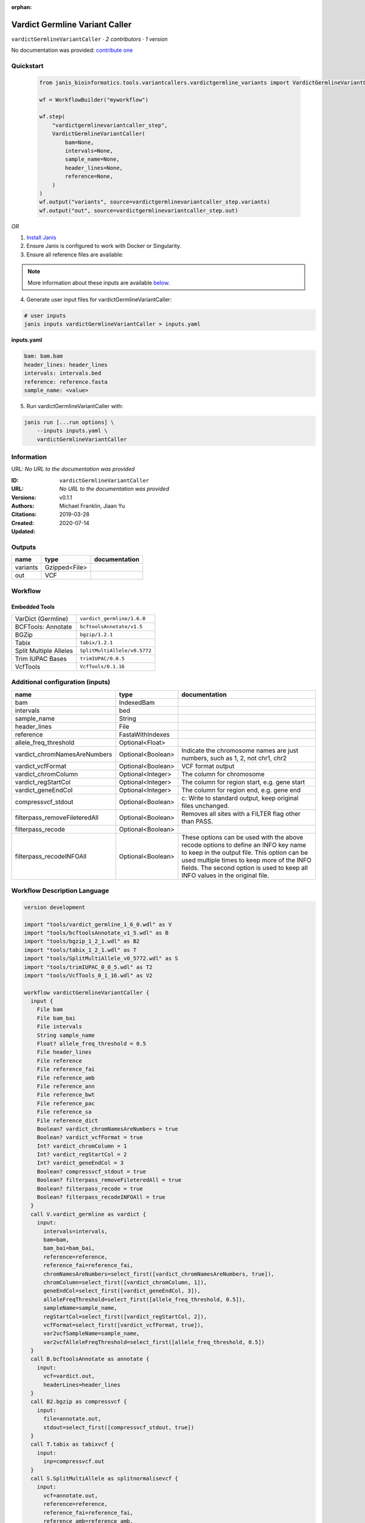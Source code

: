 :orphan:

Vardict Germline Variant Caller
==============================================================

``vardictGermlineVariantCaller`` · *2 contributors · 1 version*

No documentation was provided: `contribute one <https://github.com/PMCC-BioinformaticsCore/janis-bioinformatics>`_


Quickstart
-----------

    .. code-block:: python

       from janis_bioinformatics.tools.variantcallers.vardictgermline_variants import VardictGermlineVariantCaller

       wf = WorkflowBuilder("myworkflow")

       wf.step(
           "vardictgermlinevariantcaller_step",
           VardictGermlineVariantCaller(
               bam=None,
               intervals=None,
               sample_name=None,
               header_lines=None,
               reference=None,
           )
       )
       wf.output("variants", source=vardictgermlinevariantcaller_step.variants)
       wf.output("out", source=vardictgermlinevariantcaller_step.out)
    

*OR*

1. `Install Janis </tutorials/tutorial0.html>`_

2. Ensure Janis is configured to work with Docker or Singularity.

3. Ensure all reference files are available:

.. note:: 

   More information about these inputs are available `below <#additional-configuration-inputs>`_.



4. Generate user input files for vardictGermlineVariantCaller:

.. code-block:: bash

   # user inputs
   janis inputs vardictGermlineVariantCaller > inputs.yaml



**inputs.yaml**

.. code-block:: yaml

       bam: bam.bam
       header_lines: header_lines
       intervals: intervals.bed
       reference: reference.fasta
       sample_name: <value>




5. Run vardictGermlineVariantCaller with:

.. code-block:: bash

   janis run [...run options] \
       --inputs inputs.yaml \
       vardictGermlineVariantCaller





Information
------------

URL: *No URL to the documentation was provided*

:ID: ``vardictGermlineVariantCaller``
:URL: *No URL to the documentation was provided*
:Versions: v0.1.1
:Authors: Michael Franklin, Jiaan Yu
:Citations: 
:Created: 2019-03-28
:Updated: 2020-07-14



Outputs
-----------

========  =============  ===============
name      type           documentation
========  =============  ===============
variants  Gzipped<File>
out       VCF
========  =============  ===============


Workflow
--------

.. image:: vardictGermlineVariantCaller_v0_1_1.dot.png

Embedded Tools
***************

======================  ============================
VarDict (Germline)      ``vardict_germline/1.6.0``
BCFTools: Annotate      ``bcftoolsAnnotate/v1.5``
BGZip                   ``bgzip/1.2.1``
Tabix                   ``tabix/1.2.1``
Split Multiple Alleles  ``SplitMultiAllele/v0.5772``
Trim IUPAC Bases        ``trimIUPAC/0.0.5``
VcfTools                ``VcfTools/0.1.16``
======================  ============================



Additional configuration (inputs)
---------------------------------

=============================  =================  =================================================================================================================================================================================================================================================================
name                           type               documentation
=============================  =================  =================================================================================================================================================================================================================================================================
bam                            IndexedBam
intervals                      bed
sample_name                    String
header_lines                   File
reference                      FastaWithIndexes
allele_freq_threshold          Optional<Float>
vardict_chromNamesAreNumbers   Optional<Boolean>  Indicate the chromosome names are just numbers, such as 1, 2, not chr1, chr2
vardict_vcfFormat              Optional<Boolean>  VCF format output
vardict_chromColumn            Optional<Integer>  The column for chromosome
vardict_regStartCol            Optional<Integer>  The column for region start, e.g. gene start
vardict_geneEndCol             Optional<Integer>  The column for region end, e.g. gene end
compressvcf_stdout             Optional<Boolean>  c: Write to standard output, keep original files unchanged.
filterpass_removeFileteredAll  Optional<Boolean>  Removes all sites with a FILTER flag other than PASS.
filterpass_recode              Optional<Boolean>
filterpass_recodeINFOAll       Optional<Boolean>  These options can be used with the above recode options to define an INFO key name to keep in the output  file.  This  option can be used multiple times to keep more of the INFO fields. The second option is used to keep all INFO values in the original file.
=============================  =================  =================================================================================================================================================================================================================================================================

Workflow Description Language
------------------------------

.. code-block:: text

   version development

   import "tools/vardict_germline_1_6_0.wdl" as V
   import "tools/bcftoolsAnnotate_v1_5.wdl" as B
   import "tools/bgzip_1_2_1.wdl" as B2
   import "tools/tabix_1_2_1.wdl" as T
   import "tools/SplitMultiAllele_v0_5772.wdl" as S
   import "tools/trimIUPAC_0_0_5.wdl" as T2
   import "tools/VcfTools_0_1_16.wdl" as V2

   workflow vardictGermlineVariantCaller {
     input {
       File bam
       File bam_bai
       File intervals
       String sample_name
       Float? allele_freq_threshold = 0.5
       File header_lines
       File reference
       File reference_fai
       File reference_amb
       File reference_ann
       File reference_bwt
       File reference_pac
       File reference_sa
       File reference_dict
       Boolean? vardict_chromNamesAreNumbers = true
       Boolean? vardict_vcfFormat = true
       Int? vardict_chromColumn = 1
       Int? vardict_regStartCol = 2
       Int? vardict_geneEndCol = 3
       Boolean? compressvcf_stdout = true
       Boolean? filterpass_removeFileteredAll = true
       Boolean? filterpass_recode = true
       Boolean? filterpass_recodeINFOAll = true
     }
     call V.vardict_germline as vardict {
       input:
         intervals=intervals,
         bam=bam,
         bam_bai=bam_bai,
         reference=reference,
         reference_fai=reference_fai,
         chromNamesAreNumbers=select_first([vardict_chromNamesAreNumbers, true]),
         chromColumn=select_first([vardict_chromColumn, 1]),
         geneEndCol=select_first([vardict_geneEndCol, 3]),
         alleleFreqThreshold=select_first([allele_freq_threshold, 0.5]),
         sampleName=sample_name,
         regStartCol=select_first([vardict_regStartCol, 2]),
         vcfFormat=select_first([vardict_vcfFormat, true]),
         var2vcfSampleName=sample_name,
         var2vcfAlleleFreqThreshold=select_first([allele_freq_threshold, 0.5])
     }
     call B.bcftoolsAnnotate as annotate {
       input:
         vcf=vardict.out,
         headerLines=header_lines
     }
     call B2.bgzip as compressvcf {
       input:
         file=annotate.out,
         stdout=select_first([compressvcf_stdout, true])
     }
     call T.tabix as tabixvcf {
       input:
         inp=compressvcf.out
     }
     call S.SplitMultiAllele as splitnormalisevcf {
       input:
         vcf=annotate.out,
         reference=reference,
         reference_fai=reference_fai,
         reference_amb=reference_amb,
         reference_ann=reference_ann,
         reference_bwt=reference_bwt,
         reference_pac=reference_pac,
         reference_sa=reference_sa,
         reference_dict=reference_dict
     }
     call T2.trimIUPAC as trim {
       input:
         vcf=splitnormalisevcf.out
     }
     call V2.VcfTools as filterpass {
       input:
         vcf=trim.out,
         removeFileteredAll=select_first([filterpass_removeFileteredAll, true]),
         recode=select_first([filterpass_recode, true]),
         recodeINFOAll=select_first([filterpass_recodeINFOAll, true])
     }
     output {
       File variants = tabixvcf.out
       File variants_tbi = tabixvcf.out_tbi
       File out = filterpass.out
     }
   }

Common Workflow Language
-------------------------

.. code-block:: text

   #!/usr/bin/env cwl-runner
   class: Workflow
   cwlVersion: v1.2
   label: Vardict Germline Variant Caller
   doc: ''

   requirements:
   - class: InlineJavascriptRequirement
   - class: StepInputExpressionRequirement

   inputs:
   - id: bam
     type: File
     secondaryFiles:
     - pattern: .bai
   - id: intervals
     type: File
   - id: sample_name
     type: string
   - id: allele_freq_threshold
     type: float
     default: 0.5
   - id: header_lines
     type: File
   - id: reference
     type: File
     secondaryFiles:
     - pattern: .fai
     - pattern: .amb
     - pattern: .ann
     - pattern: .bwt
     - pattern: .pac
     - pattern: .sa
     - pattern: ^.dict
   - id: vardict_chromNamesAreNumbers
     doc: Indicate the chromosome names are just numbers, such as 1, 2, not chr1, chr2
     type: boolean
     default: true
   - id: vardict_vcfFormat
     doc: VCF format output
     type: boolean
     default: true
   - id: vardict_chromColumn
     doc: The column for chromosome
     type: int
     default: 1
   - id: vardict_regStartCol
     doc: The column for region start, e.g. gene start
     type: int
     default: 2
   - id: vardict_geneEndCol
     doc: The column for region end, e.g. gene end
     type: int
     default: 3
   - id: compressvcf_stdout
     doc: 'c: Write to standard output, keep original files unchanged.'
     type: boolean
     default: true
   - id: filterpass_removeFileteredAll
     doc: Removes all sites with a FILTER flag other than PASS.
     type: boolean
     default: true
   - id: filterpass_recode
     doc: ''
     type: boolean
     default: true
   - id: filterpass_recodeINFOAll
     doc: |-
       These options can be used with the above recode options to define an INFO key name to keep in the output  file.  This  option can be used multiple times to keep more of the INFO fields. The second option is used to keep all INFO values in the original file.
     type: boolean
     default: true

   outputs:
   - id: variants
     type: File
     secondaryFiles:
     - pattern: .tbi
     outputSource: tabixvcf/out
   - id: out
     type: File
     outputSource: filterpass/out

   steps:
   - id: vardict
     label: VarDict (Germline)
     in:
     - id: intervals
       source: intervals
     - id: bam
       source: bam
     - id: reference
       source: reference
     - id: chromNamesAreNumbers
       source: vardict_chromNamesAreNumbers
     - id: chromColumn
       source: vardict_chromColumn
     - id: geneEndCol
       source: vardict_geneEndCol
     - id: alleleFreqThreshold
       source: allele_freq_threshold
     - id: sampleName
       source: sample_name
     - id: regStartCol
       source: vardict_regStartCol
     - id: vcfFormat
       source: vardict_vcfFormat
     - id: var2vcfSampleName
       source: sample_name
     - id: var2vcfAlleleFreqThreshold
       source: allele_freq_threshold
     run: tools/vardict_germline_1_6_0.cwl
     out:
     - id: out
   - id: annotate
     label: 'BCFTools: Annotate'
     in:
     - id: vcf
       source: vardict/out
     - id: headerLines
       source: header_lines
     run: tools/bcftoolsAnnotate_v1_5.cwl
     out:
     - id: out
   - id: compressvcf
     label: BGZip
     in:
     - id: file
       source: annotate/out
     - id: stdout
       source: compressvcf_stdout
     run: tools/bgzip_1_2_1.cwl
     out:
     - id: out
   - id: tabixvcf
     label: Tabix
     in:
     - id: inp
       source: compressvcf/out
     run: tools/tabix_1_2_1.cwl
     out:
     - id: out
   - id: splitnormalisevcf
     label: Split Multiple Alleles
     in:
     - id: vcf
       source: annotate/out
     - id: reference
       source: reference
     run: tools/SplitMultiAllele_v0_5772.cwl
     out:
     - id: out
   - id: trim
     label: Trim IUPAC Bases
     in:
     - id: vcf
       source: splitnormalisevcf/out
     run: tools/trimIUPAC_0_0_5.cwl
     out:
     - id: out
   - id: filterpass
     label: VcfTools
     in:
     - id: vcf
       source: trim/out
     - id: removeFileteredAll
       source: filterpass_removeFileteredAll
     - id: recode
       source: filterpass_recode
     - id: recodeINFOAll
       source: filterpass_recodeINFOAll
     run: tools/VcfTools_0_1_16.cwl
     out:
     - id: out
   id: vardictGermlineVariantCaller

